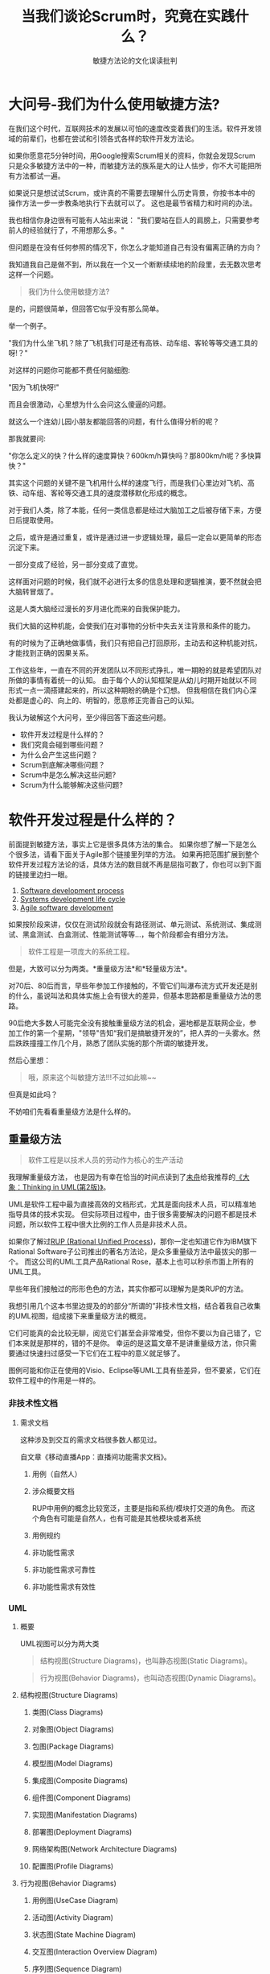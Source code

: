 #+title: 当我们谈论Scrum时，究竟在实践什么？
#+subtitle: 敏捷方法论的文化误读批判

* 大问号-我们为什么使用敏捷方法?
在我们这个时代，互联网技术的发展以可怕的速度改变着我们的生活。软件开发领域的前辈们，也都在尝试和引领各式各样的软件开发方法论。

如果你愿意花5分钟时间，用Google搜索Scrum相关的资料，你就会发现Scrum只是众多敏捷方法中的一种，而敏捷方法的族系是大的让人怯步，你不大可能把所有方法都试一遍。

如果说只是想试试Scrum，或许真的不需要去理解什么历史背景，你按书本中的操作方法一步一步教条地执行下去就可以了。
这也是最节省精力和时间的办法。

我也相信你身边很有可能有人站出来说：
"我们要站在巨人的肩膀上，只需要参考前人的经验就行了，不用想那么多。"

但问题是在没有任何参照的情况下，你怎么才能知道自己有没有偏离正确的方向？

我知道我自己是做不到，所以我在一个又一个断断续续地的阶段里，去无数次思考这样一个问题。

#+begin_quote
我们为什么使用敏捷方法?
#+end_quote

是的，问题很简单，但回答它似乎没有那么简单。

举一个例子。

"我们为什么坐飞机？除了飞机我们可是还有高铁、动车组、客轮等等交通工具的呀!？"

对这样的问题你可能都不费任何脑细胞:

"因为飞机快呀!"

而且会很激动，心里想为什么会问这么傻逼的问题。

就这么一个连幼儿园小朋友都能回答的问题，有什么值得分析的呢？

那我就要问:

"你怎么定义的快？什么样的速度算快？600km/h算快吗？那800km/h呢？多快算快？"

其实这个问题的关键不是飞机用什么样的速度飞行，而是我们心里边对飞机、高铁、动车组、客轮等交通工具的速度潜移默化形成的概念。

对于我们人类，除了本能，任何一类信息都是经过大脑加工之后被存储下来，方便日后提取使用。

之后，或许是通过重复，或许是通过进一步逻辑处理，最后一定会以更简单的形态沉淀下来。

一部分变成了经验，另一部分变成了直觉。

这样面对问题的时候，我们就不必进行太多的信息处理和逻辑推演，要不然就会把大脑转冒烟了。

这是人类大脑经过漫长的岁月进化而来的自我保护能力。

我们大脑的这种机能，会使我们在对事物的分析中失去关注背景和条件的能力。

有的时候为了正确地做事情，我们只有把自己打回原形，主动去和这种机能对抗，才能找到正确的因果关系。

工作这些年，一直在不同的开发团队以不同形式挣扎，唯一期盼的就是希望团队对所做的事情有着统一的认知。
由于每个人的认知框架是从幼儿时期开始就以不同形式一点一滴搭建起来的，所以这种期盼的确是个幻想。
但我相信在我们内心深处都是虚心的、向上的、明智的，愿意修正完善自己的认知。

我认为破解这个大问号，至少得回答下面这些问题。

- 软件开发过程是什么样的？
- 我们究竟会碰到哪些问题？
- 为什么会产生这些问题？
- Scrum到底解决哪些问题？
- Scrum中是怎么解决这些问题?
- Scrum为什么能够解决这些问题?

* 软件开发过程是什么样的？
前面提到敏捷方法，事实上它是很多具体方法的集合。
如果你想了解一下是怎么个很多法，请看下面关于Agile那个链接里列举的方法。
如果再把范围扩展到整个软件开发过程方法论的话，具体方法的数目就不再是屈指可数了，你也可以到下面的链接里边扫一眼。

1. [[https://en.wikipedia.org/wiki/Software_development_process][Software development process]]
2. [[https://en.wikipedia.org/wiki/Systems_development_life_cycle][Systems development life cycle]]
3. [[https://en.wikipedia.org/wiki/Agile_software_development][Agile software development]]

如果按阶段来讲，仅仅在测试阶段就会有路径测试、单元测试、系统测试、集成测试、黑盒测试、白盒测试、性能测试等等...，每个阶段都会有细分方法。

#+begin_quote
软件工程是一项庞大的系统工程。
#+end_quote

但是，大致可以分为两类。*重量级方法*和*轻量级方法*。

对70后、80后而言，早些年参加工作接触的，不管它们叫瀑布流方式开发还是别的什么，虽说叫法和具体实施上会有很大的差异，但基本思路都是重量级方法的思路。

90后绝大多数人可能完全没有接触重量级方法的机会，遍地都是互联网企业，参加工作的第一个星期，"领导"告知“我们是搞敏捷开发的”，把人弄的一头雾水。然后跌跌撞撞工作几个月，熟悉了团队实施的那个所谓的敏捷开发。

然后心里想：

#+begin_quote
哦，原来这个叫敏捷方法!!!不过如此嘛~~
#+end_quote

但真是如此吗？

不妨咱们先看看重量级方法是什么样的。

** 重量级方法
#+begin_quote
软件工程是以技术人员的劳动作为核心的生产活动
#+end_quote

我理解重量级方法，
也是因为有幸在恰当的时间点读到了[[http://zwiter.com/][未舟]]给我推荐的[[https://book.douban.com/subject/10549583/][《大象：Thinking in UML(第2版)》]]。

UML是软件工程中最为直接高效的文档形式，尤其是面向技术人员，可以精准地指导具体的技术实现。
但实际项目过程中，由于很多需要解决的问题不都是技术问题，所以软件工程中很大比例的工作人员是非技术人员。

如果你了解过[[https://en.wikipedia.org/wiki/Rational_Unified_Process][RUP (Rational Unified Process]])，那你一定也知道它作为IBM旗下Rational Software子公司推出的著名方法论，是众多重量级方法中最拔尖的那一个。
而这公司的UML工具产品Rational Rose，基本上也可以秒杀市面上所有的UML工具。

早些年我们接触过的形形色色的方法，其实你都可以理解为是类RUP的方法。

我想引用几个这本书里边提及的的部分“所谓的”非技术性文档，结合着我自己收集的UML视图，组成接下来重量级方法的概览。

它们可能真的会比较无聊，阅览它们甚至会非常难受，但你不要以为自己错了，它们本来就是那样的，错的不是你。
幸运的是这篇文章不是讲重量级方法，你只需要通过快速扫过感受一下它们在工程中的意义就足够了。

图例可能和你正在使用的Visio、Eclipse等UML工具有些差异，但不要紧，它们在软件工程中的作用是一样的。

*** 非技术性文档
**** 需求文档
这种涉及到交互的需求文档很多数人都见过。

自文章《移动直播App：直播间功能需求文档》。
[[./images/audiences.jpg]]
***** 用例（自然人）
[[./images/1459170281762.png]]
***** 涉众概要文档
RUP中用例的概念比较宽泛，主要是指和系统/模块打交道的角色。
而这个角色有可能是自然人，也有可能是其他模块或者系统
[[./images/audiences-detailed.jpg]]
***** 用例规约
[[./images/user-case.jpg]]
***** 非功能性需求
[[./images/non-functional-requirements.jpg]]
***** 非功能性需求可靠性
[[./images/non-functional-requirements-reliability.jpg]]
***** 非功能性需求有效性
[[./images/non-functional-requirements-validation.jpg]]

*** UML
**** 概要
UML视图可以分为两大类

#+begin_quote
结构视图(Structure Diagrams)，也叫静态视图(Static Diagrams)。
#+end_quote

#+begin_quote
行为视图(Behavior Diagrams)，也叫动态视图(Dynamic Diagrams)。
#+end_quote

[[./images/uml-24-diagrams.png]]

**** 结构视图(Structure Diagrams)
***** 类图(Class Diagrams)
[[./images/class-diagram-implementation-elements.png]]
***** 对象图(Object Diagrams)
[[./images/object-diagram-overview.png]]
***** 包图(Package Diagrams)
[[./images/package-diagram-elements.png]]
***** 模型图(Model Diagrams)
[[./images/model-diagram-elements.png]]
***** 集成图(Composite Diagrams)
[[./images/composite-internal-structure-diagram-elements.png]]
***** 组件图(Component Diagrams)
[[./images/component-diagram-overview.png]]
***** ​实现图(Manifestation Diagrams)
[[./images/deployment-diagram-overview-manifestation.png]]
***** 部署图(Deployment Diagrams)
[[./images/deployment-diagram-overview-specification.png]]
***** 网络架构图(Network Architecture Diagrams)
[[./images/network-diagram-overview.png]]
***** 配置图(Profile Diagrams)
[[./images/profile-apply.png]]

**** 行为视图(Behavior Diagrams)
***** 用例图(UseCase Diagram)
[[./images/business-use-case-diagram-elements.png]]
***** 活动图(Activity Diagram)
[[./images/activity-frame.png]]
***** 状态图(State Machine Diagram)
[[./images/behavioral-state-machine-frame.png]]
***** 交互图(Interaction Overview Diagram)
[[./images/uml-interaction-overview-diagram-elements.png]]
***** 序列图(Sequence Diagram)
[[./images/sequence-diagram-overview.png]]​
***** 通信图(Communication Diagram) [[./images/communication-diagram-overview.png]]
***** 计时图(Timing Diagram)
[[./images/timing-diagrams-overview.png]]

** 我们究竟会碰到哪些问题?
这样的重量级方法可以覆盖工程的方方面面，保证滴水不漏。

只要那些担当工程各个阶段的负责人的能力和道德是符合要求的(这一点可以通过严格的招聘流程保证)，
只要严格遵守方法论的标准和要求，
就本应该可以达到预期的目标，并且结局本应该也是完美的。

然而，现实总是残酷的。

#+begin_quote
1. 整个项目工期比预计要长。
2. 投入的资源比预计要多。
3. 客户揪着不符合自己预期的实现，一再推拖余款的支付，甚至可能会打官司。
4. 领导也不满意。
#+end_quote

互联网技术的爆发给这样的重量级方法增添了更多的变量。

#+begin_quote
1. 变化太多、太快，导致需求不断地被修改。
2. 随之，人力和时间很快成为新的瓶颈。
#+end_quote

这些变量导致重量级方法在这个行业里一而再、再而三地酝酿出一个个悲剧。

然后企业或者团队慢慢消失在互联网的茫茫海平面下，最终走向死亡。

（围绕着重量级方法的问题，我们也能读到[[https://book.douban.com/subject/1102259/][《人月神话》]]这样的经典书籍。）

在这样的背景下，各式各样的敏捷方法得到了我们的关注。Facebook在敏捷方法应用上的成功，成为了老式企业和团队满怀期待的救命稻草。
自从敏捷方法诞生后的几年时间里，无数的团队也是在各种程度上复制像Facebook这样成功企业的工程模式。
敏捷方法似乎成为了很时髦的流行语。现在如果说自己不是搞敏捷方法的，都不好意思说自己是互联网企业。

实施了一段时间敏捷方法后，会出现一大堆新的问题。最有可能的解释就是，我们技术人员目前是搞敏捷方法，而敏捷方法本身就是提倡快速迭代方式的试错。
产品上积累越来越多的问题，最后导致生产力急剧下降，新功能的上线时间越来越被推迟。
最后产品只能推倒重来一遍，或者干脆死掉。

* 为什么会产生这些问题?
** 敏捷方法之后总出问题? 这是一个伪命题!
"用了敏捷方法"和“上线后总出问题”这两件事情，虽然是相关事件，但它们之间实际上不存在因果关系。

我们绝大多数的团队，以种种的“缘故”，非常巧妙地躲开了敏捷方法中那些解决问题最为关键的要素和实践。

先看一下软件工程活动中的主要角色的职责。

[[./images/responsibility.png]]

*** 产品负责人
#+begin_quote
职责上永远想更早的完成。因为想让用户能够尽快使用到新的Feature解决问题。
#+end_quote

*** 研发工程师
#+begin_quote
职责上永远想在质量上达到完美。因为当下对质量的对付，会变成将来寸步难行的原因。
#+end_quote

这两个角色职责倾向上，永远都是对立的。
怎么找到中间的平衡取决于沟通，这没有任何标准答案。
实际软件开发过程中，相比产品负责人的工作内容就是沟通，研发工程师一般都不怎么喜欢沟通，也不喜欢吵架。
尽管这样，研发工程师都应该记得自己的职责是优先保证质量，有些让步和妥协是，你一旦做了，大家都得一块死。
同时，正因为如此，敏捷方法对团队成员在理解能力上的要求是非常高的，互相之间得知道对方讲的是什么范畴的事情，核心点是什么。

** 从小故事开始：给我一杯水
一次部门的产品会议上，一位产品负责人的同事说到：

#+begin_quote
有人说给我一杯水，他不一定要喝，也有可能是想浇花。
#+end_quote

在我为这类问题还没有找到很好的切入点的时候恰好听到了这个例子。

我想把这一句话按照我的理解再展开一下。

注意上下箭头中的Why和How。

[[./images/give-me-a-cup-of-water.png]]

这和前面提到的重量级方法和敏捷方法有什么关系？

太有关系了，而且是决定工程方法的实施能不能成功的关键。

因为面对问题

#+begin_quote
切入的角度和方向，最终会决定你能得到的结论。没错，我特意使用了“方向”这个词。
#+end_quote

前面我们已经看过重量级方法中是怎么样解决问题的。
重量级方法中，虽然说工程阶段就那么几个，但是从用户需求到产品交付这一条链是很长的。

有的角色整理需求，有的角色理解和分解需求，然后再往下交给技术人员，往往是技术团队的经理或者架构师这样的人。

同时，测试负责人会参与进来，整理测试用例，但因为测试的角度和目的不一样，所以会产生很多不同种类的测试用例。

而技术经理或者架构师角色的人，一般只承担设计者的职责，所以他们会把经过整理之后的需求分解成系统、模块等层面的需求。

由此会产生不同层次和深度上的用例设计视图，而单单是这个分解链条，有的时候也会很长。

因为分解下去信息量是几何级地增加，所以这种设计工作，又会被分解成更小粒度的任务，转交给对应的负责人，有可能是系统负责人，也有可能是模块负责人，也有可能是工程师团队的组长，或者工程师。
让他们进一步细化和完善更下一层的组件、包和类的需求。

最后由工程师把具体代码填充进去。

目前也有不少工具是只要设计工作做好了，工具可以自动生成对应的代码。例如Mule
ESB或者ProFrame等。

测试工程师工作内容上会有单元测试、模块级别测试、系统级别测试，最后再来一遍联调测试。然后负责需求的各个角色们再验收一下。
在此之前，可能还会有alpha测试和beta测试、性能测试、AB测试等等。

而整个这种闭环链条上的每一个人，往往只做边界很清晰的事情，边界越清晰职责就越明确，随之的文档和规范就会越准确。
总之，负责每一小块任务的人，把自己分内的事情做好做精了就好。

出了问题，解决的思路也是如此。

1. 所谓高层、管理层主持会议，召集项目相关的人一起进行检讨。
2. 根据每项工作的量化标准找到责任人，并用现行的奖惩制度给予一定的惩罚。
3. 把问题出现处的流程，重新明确，使其更清晰一些。
4. 把问题出现处的规范、标准、文档再细化一遍。（由于这类文档内容都比较多，因此术语一定要保证非常概括，但又要非常精准。这是非常严谨周密的工作！）
5. 重申现行的量化标准，对它们进行必要的修改。
6. 重申现行的奖惩制度，对它们进行必要的修改。
7. 重申现行的培训流程，对它们进行必要的修改。
8. 选出工作中表现突出的“代表人物”，当着大家的面夸奖、鼓励，或者给予物质上的激励。
9. 所有的一切都要保证滴水不漏。
10. 偶尔进行打鸡血式的培训，确保每一个执行者的灵魂都得到必要的洗礼，让他们保持对这种工作方法的信仰，更加深入理解和相信它的理念。恨不得让每一个负责人们用生命对公司利益做出绝对的保证。（OPTION）

这得是多么虐心的心路历程!!!

久而久之，培育出了具备非常惊人推卸责任能力的一群人。
因为一路走下来，文档和规范刚好特别全面，不知不觉中，大家也都已经非常认真地整理好了“出问题的时候不管我的事情”的证据，反正只要不是我这儿掉链子就行。
这些“正确、有力”证据的要害，你会在接下来的几个小节里看得到。

事实上，很多问题到最后才能够被发现实际上是需求分析、设计阶段就已经错了，但往往我们是没有办法在中途提出这一点，因为牵扯到太多人的利益，所以为了日后的和气共事，也只能大家一起错到底。最后没有实现预期的价值，也还好，因为法不责众嘛。

#+begin_quote
我们是不是可以认为这种过程，就只能不断促使演化出，从它配套的制度上很自然就会有的，但我们并不希望看到的那种结果呢？这样的流程和方法到底出了什么问题呢？
#+end_quote

为了回答这个问题，我在前面已经多次提到“需求”这个词汇。这是一个很微妙的词汇。

** 什么是需求分析？
重量级方法中，闭环链条上的每一个节点与节点之间传递的信息，都是需求。

需求的性质和粒度取决于具体做的事情。这东西，有的时候也叫用例详情。

很显然，这种定义方式，和Scrum是不一样的。Scrum中需求应该是这样的。

[[./images/boundary-between-user-and-system.png]]

需求永远都是用户和系统的边界上的事物（蓝色粗线）。

只要脱离边界靠近系统内部，不管是什么，统统都不是用户需求。

明确边界之后，我们要对用户需求进行分析，这个过程在Scrum中叫做对用户故事的分析。

** 怎么才算正确的需求分析？
如果你对“给我一杯水”的例子印象深刻，我希望现在能够直接下一个定义:

#+begin_quote
需求分析的本质是Why方向上的推理。它是分析“用户的真正动机”。
#+end_quote

#+begin_quote
但重量级方法一直试图在How的方向上解决问题。它永远在分析“设计上的缺陷”。（不仅仅是需求分析环节上如此）
#+end_quote

下面我还是想用通俗的方式呈现这一点。

需求本质上就是形形色色的，用户希望能够被解决的问题。

而面对这种问题，用户在解决这个问题的时候，不管是自己解决，还是别人帮解决，
>
在用户脑子里，在他自己的认知框架内，都会纯粹靠想象力创造出各种各样的“假想路径”。

就像“给我一杯水”中，尽管用户只是要擦鞋，仍然会以为自己需要水，并且仍然会认为对方接下来会在杯子中盛满水递给他。

在产品开发过程中，很多人都会强调用户预期，但别忘了这种假想路径也会以用户预期的形式表现出来。

而这种假想路径，这种用户预期，是需求分析变质走形的重灾区。

只有Why方向上的深入思考，才能解开这个魔咒。

** 极端假设
"给我一杯水"再简单不过的一句话。

但如果试图在How方向上找答案，"杯子"和“水”自然就会变成强需求，你一定要解决的问题。

在How的方向上，不妨假设更极端的情况：

#+begin_quote
1. 如果手边没有杯子和水怎么办？
2. 那周围1km内有没有卖杯子和水的超市？
3. 如果整个城市的所有超市杯子和水都断货了怎么办？
4. 我们是不是应该自己造杯子，或者挖口井？
#+end_quote

你能想象到在这些情况下，试图在How方向解决问题，结果会多恐怖吗？

你有可能一直在根本不需要做的事情上浪费时间。

如果先分析Why方向呢？

* Scrum到底解决哪些问题？
到此，我们对为什么使用敏捷方法也有一点点推论了。

#+begin_quote
敏捷方法最有价值的地方是解决了重量级方法中的思考方向的问题，需求的问题。
#+end_quote

** 再来几个小故事
为了加强印象，我想再举两个例子。

*** 我们开房学习
一个老头儿在学校附近开宾馆，发现学生都是成对儿地过来开房。
有一天，实在是好奇就问他们你们开房都过来做什么？
于是，学生们就告诉他：学习。
然后老头费了几个星期的时间，把宾馆所有房间重新装修了一遍，把房间里的床和沙发换成了书架和书桌等。弄得氛围特别棒。

大家都是成年人，结果可想而知...

需求有的时候也是如此，它不是用户告诉你的内容。

有的时候你即使从岗位特性上，或者时间机遇上，具备了可以向用户提问题的条件，但真正的答案也未必能问出来。

因为需求分析，大多时候是对人性的挖掘，而这个工作是需要非常良好的独立思考能力的。

*** Make it warmer
#+begin_quote
Make it warmer
#+end_quote

如果我没记错的话这句话应该是在[[https://www.amazon.cn/User-Stories-Applied-For-Agile-Software-Development-Cohn-Mike/dp/0321205685/ref=sr_1_2?s=books&ie=UTF8&qid=1489806165&sr=1-2&keywords=User+Stories+Applied][《用户故事与敏捷方法》(User Stories Applied)]]中看到的。
书上没有详细展开来说明这句话。我根据书上描述的场景脑补了一下。

这句话是一个刚学会说话的两三岁的小女孩，对浴缸边上的爸爸说的话。

如果这位爸爸去思考“要不要多加点热水”，"倒多少"等问题，他也在犯强调How的错误。
但如果这位爸爸去思考“为什么我的小孩子说这句话”，保持在Why方向上，要解决的问题就会截然不同。

首先，说这句话的人是刚学会说话的小女孩，不是受过教育的青少年。
那么，这个小女孩可能还没学会colder这样的词汇，她的印象里边可能适合自己皮肤触感的那个温度就是warm。
爸爸作为具体实现的人，如果按表面理解，不去观察孩子的表情、反应，或者自己试试温度，可能会烫死这个可怜的孩子。

这样看上去简单、明确、精准的一句话，与重量级方法中作为最主要的沟通手段的，文字符号形式的，白底黑字的，精准的UML和各类文档，具有同样的特点。

我们不得不承认一个事实。

#+begin_quote
人类的语言、词汇、文字、符号等抽象的沟通工具，还没有达到我们想象的那种精准度和敏锐度。
#+end_quote

敏捷方法中事实上也是杜绝文档形式的沟通的，而且需求文档是被特意点名。

很多事情，只有通过对话形式，进行很多次的信息互换才能够搞明白。

咱们接着来看敏捷方法最为关键的那些要素。

* Scrum中是怎么解决这些问题?它为什么能够解决这些问题？
** 原则、宗旨
扫一眼方法论层面的原则或者宗旨，相比某个具体的一个条目如何如何，希望你可以关注他们设置这种条目是什么样的倾向，然后再思考他们为什么会这么做。
发现有些信息是用中文翻译表达之后有些别扭，如果你喜欢，你也可以去阅读原文，事实上有的原文也比较晦涩。

*** AUP(Agile Unified Process)的宗旨
[[https://en.wikipedia.org/wiki/Agile_software_development#The_Agile_Manifesto][英文原文]]

（这货居然把现象和原则写在一起......）

1. 趁早并持续地交付有价值的软件来满足客户需求。
2. 在整个开发阶段的后期也欢迎修改需求内容。
3. 可用的软件是频繁地进行交付的。(用几个星期，而不是几个月)
4. 业务人员和开发人员是每日紧密地进行协作。
5. 项目是被可信赖的积极主动的人员来共同完成的。
6. 面对面的交谈是最佳的沟通方式。
7. 项目进展是用软件在各个阶段是否可用来度量的。
8. 可以持续地进行开发，能够保持恒定的速度。
9. 持续关注优秀的技术和好的设计。
10. 简化（是最大化并不会去做的工作的量的艺术）是基本的。
11. 最佳架构、需求和设计由自组建的团队产生。
12. 团队会定期总结如何变得更有效率，并且做相应的调整。

[[https://en.wikipedia.org/wiki/Agile_Unified_Process][英文原文]]

1. 你的伙计们知道他们正在干什么。
   他们不会去阅读详细文档，但是他们想要实时的高层次的引导。
2. 简单.
   所有事情简单明了地描述在能够拿在手上的几张纸上，而不是几千页那种。
3. 灵活. 灵活是敏捷方法价值和原则的保障。
4. 把焦点放在高价值的行动上。
   把焦点放在明确的几个行动上，而不是让项目尽可能覆盖所有可能性。
5. 与工具无关。 只要是最适合的，你可以使用任何工具的集合去完成你的工作。
6. 你可以根据你的实际需要裁剪AUP方法中的内容。

*** Scrum的价值
[[https://en.wikipedia.org/wiki/Scrum_(software_development)#Values][英文原文]]

- 交付: 团队成员在每一个迭代(Sprint)里为了完成团队目标，独立地交付结果。
- 勇气:
  团队成员清楚他们是有勇气一起经历相互矛盾和相互挑战，去完成正确的事情。
- 聚焦:
  团队成员排他性地聚焦团队目标(Goal)和迭代(Sprint)中的代办事项(Backlog)，不应该存在Backlog之外的任何其他事情在迭代内完成。
- 开放:
  团队成员以及利害干系人对工作上的相互透明和相互挑战保持认可的心态。
- 尊重: 团队成员之间对彼此的胜任能力、对意图正邪的肯定上互相尊重。

再推荐一本书：[[https://book.douban.com/subject/3390446/][硝烟中的Scrum和XP]]

[[./images/Scrum-and-XP-from-the-Trenches.jpg]]

** 用户故事
#+begin_quote
用户故事是敏捷方法的灵魂
#+end_quote

Scrum中，为了确保需求是“真正的用户需求”，而不是重量级方法中的用例详情或者别的其他东西，特意使用了新的词汇－用户故事。

用户故事在不同的国家、不同的公司、不同的团队、不同的文化中大家关注的点都有差异。
我希望通过这篇文章来让大家对他们关注的信息有个大概的了解。

*** 编写良好的用户故事的10个技巧
[[http://www.romanpichler.com/blog/10-tips-writing-good-user-stories/][10-tips]]

1. 用户优先。
2. 利用角色模型发现正确的用户故事。
3. 以协作的方式创建用户故事。
4. 保持用户故事简单明了。
5. 用史诗般的叙事方式开始。
6. 精炼提纯用户故事，直至它准备就绪。
7. 对于用户故事的完成，添加可接受的条件。
8. 使用纸质卡片
9. 保持用户故事看得见，并且触手可得。
10. 不要让故事依赖另一个故事。

*** 用户故事的最佳实践-INVEST
[[https://en.wikipedia.org/wiki/INVEST_(mnemonic)][英文原文]]的

对于INVEST，[[https://help.rallydev.com/writing-great-user-story][这篇文章]]也写的特别好。

| 字母 | 全拼        | 含义                                                                                 |
|------+-------------+--------------------------------------------------------------------------------------|
| I    | Independent | 互不依赖。确保我们可以按任何优先顺序进行开发。                                              |
| N    | Negotiable  | 可协商。避免实现细节来保持故事实现上的灵活性，这样团队就能对实现方案或者故事完成到什么程度进行调整。 |
| V    | Valuable    | 有价值。用户或者客户从完成的故事中收益。                                                   |
| E    | Estimable   | 可度量。只有可度量，才能够做计划。                                                        |
| S    | Small       | 小。很大的故事难以预估投入资源和做计划。                                                   |
| T    | Testable    | 可测。对于完成设置可接受的条件，或者明确“完成”的定义，以便编写测试用例。                        |

** 用户故事之商业价值
#+begin_quote
对每一个Story，都应该明确知道它的商业价值，哪怕你只能找到很牵强的联系。
#+end_quote

这是敏捷方法中非常重要的原则。

不夸张地说，离开商业价值云云敏捷方法是没有任何意义的。

商业价值对应INVEST中的V -- 用户或者客户从完成的故事中收益。

不过这里要澄清一点。

发现很多敏捷方法的文章或者书籍里边都把“Business Value”翻译成“商业价值”。
Business实际在很多语境中是与金钱交易无关的，所以其实翻译成“业务价值”确实也更为恰当。

但不管叫“商业价值”还是“业务价值”，它决定着用户故事是否能够在Why方向上得到充分的分析。

所以，如果抛开精准，仅从倾向的带动上考虑的话，我认为“商业价值”或许更好一些。

因为企业在市场的商业活动中作为原子主体，它的行为天然都带有商业性质，都是要挣到钱的。

你可能会说，企业也有可能也会去做与金钱无关的公益活动的呀。

那我就想问如果抛开意图，企业的公益行为对企业的实际影响是什么？

不管是大张旗鼓，还是只是在小县城、居民小区范围内的公益行为。
不管它是企业主是有意识地做这种事情，还是没有意识到，只是因为他善良。

它们是可以提高企业在社会上的影响力，可以改变人们的印象，可以让企业能够得到一定程度上的税收减免或者得到政府的补贴。

那这些对企业有没有在收支上带来波动呢？硬掰的话，这也是说得过去的商业价值。

对于商业价值，我再举几个硬掰的例子。原因呢，还是这个。
>对每一个Story，都应该明确知道它的商业价值，哪怕你只能找到很牵强的联系。

*** 蒸汽机
1. 有个小孩子叫瓦特。
2. 瓦特偶然看到蒸汽的力量可以把水壶盖推动起来。
3. 长大之后瓦特发明了蒸汽机。
4. 发明指的是从无到有的创造。
5. 蒸汽机是工业革命的里程碑。
6. 所以瓦特很牛逼。

这是包括我自己在内，很多人小时候对瓦特的印象，感谢国家，感谢党，感谢义务教育。

如果你去找真实故事，去观察瓦特前前后后的处境，你会发现在他那个年代里早已有各式各样的蒸汽机了。
他是在这样的社会背景下，进行改良设计，使蒸汽机更佳符合生产需要。

这到底是发明还是改良暂且不谈，事实上瓦特改良蒸汽机的十多年的漫长岁月里，莱克、罗巴克等不少人是做了很多的资金注入的。

如果瓦特身边的那些人没有意识到蒸汽机在生产活动中的商业价值，没有那种优秀企业家的投资眼光，在历史上瓦特可能连个屁都不是，更别提载入史册。

我想说的是所谓的发明创造活动背后的商业价值。

*** 电话
电话，确实是贝尔在实验过程中注意到了一种物理现象，并且基于它的原理发明出来的新生事物。

但在这背后，

你知道贝尔为了和当时许多闻到商机的发明家争夺先机，大部分时间都是自己偷偷做实验，小心翼翼地避免向他人透露自己的想法吗？

加德纳·格林·哈伯德，他是非常优秀的律师、马萨诸塞州的参议员，同时也是非常牛的商业精英。他作为贝尔的学生家长，但也经历了很漫长时间的磨合，后面才会成为贝尔强有力的政治、经济上的后盾。为了在贝尔的发明中获利，他会利用职务便利，通过各种游说为后面贝尔公司的成立造势。

另外托马斯·桑德斯，也是贝尔的学生家长，是贝尔第一个经济后盾。

甚至上面提到的哈伯德的加入，贝尔也需要征求这个桑德斯的意见。

后面，专利的申请，专利的官司背后都有这两个人的影子。再之后全国各地拉投资的演说，布电话线路过程的坎坷......

同样，我想说的是所谓的发明创造活动背后的商业价值。

[[https://www.amazon.cn/%E5%9B%BE%E4%B9%A6/dp/B00BQXP7NK/ref=sr_1_1?ie=UTF8&qid=1490063950&sr=8-1&keywords=%E8%B4%9D%E5%B0%94%E9%A9%AC%E5%8F%AF%E5%B0%BC][贝尔马可尼/名人的真实故事系列丛书]]

*** 原子弹
原子弹这种大规模杀伤性军事武器，看似离商业价值比较遥远。

但是，我相信你能够理解它的威慑力。对于一个国家，军事威慑力是这个国家任何商业团体安全生产，工人安全工作挣钱的保障。

一个国家也是以利润作为它的盛衰风向标的。经济危机背后没落的国家又有多少呢？

假设，你有一颗原子弹，如果你有人身安全上保证，你觉得你能不能卖出去它呢？它的价格，又是怎么来定呢？为何它能值钱呢？

*** 相对论
我们都知道至今为止，即使基于著名的相对论，星际旅行还是幻想。

我在想，是不是因为在现实世界中这样的理论还没有让人们看到实际的商业价值，与尚未能够聚集足够多的人力和财力有着联系。

（我相信你一定能为自己的Story找到商业价值。）

** 计划会议
计划，没有人能够保证将发生的所有一切都会和它吻合，因为你连明天会发生什么事情都无法知道。
计划的价值在于，上上下下统一意志和方向，用这势能来创造出接近预期的价值。

想到计划会议，我经常会想到我们的义务教育。
无数次的考试使我们记住各种“事实”和“标准答案”，彻底把人类最宝贵的能力 --
好奇心扼杀在摇篮里。 培养出了无数的把迷信当知识的年轻人。

而计划会议过程恰恰特别需要所有团队成员的这种能力 -- 好奇心 --
能够想到Why的能力。

Scrum中计划会议是第一站，也是左右成败最关键的环节。

按顺序，做下面这些事情。

1. 拿出产品负责人整理好的Backlog。（代办事项列表）。
2. 确定它们的商业价值、重要性（优先级）。（尽管产品负责人已经根据自己的初步判断整理过）
3. 基于1和2，确定用户故事，为4做准备。（可能会对Backlog中的事项进行拆分或者合并）
4. 确定用户故事的大小。
5. 综合商业价值、重要性、大小，做最后的调整。（有可能进一步拆分故事，或者调整顺序）

要命的是，商业价值、重要性、故事大小，3个要素都是用头脑风暴的方法。

这是在整个业界都把效率挂在嘴边，略微浮夸的大环境里，最容易被人挑战的形式。

因为，"它效率低"。

有人第一次对于它的形式质疑效率的时候，我也有同感，因为是事实。

Scrum方法论书籍中计划会议也是摆在首要位置，也预计它可能会消耗掉一整天的时间，甚至有可能是两个完整的工作日。

这在需要以半个小时为单位去抢有投影仪或者私用白板的会议室的时候，简直就是奢望，也很可悲。

我是从第一次听到“头脑风暴效率低”开始，一直在想这么一个问题：我们想要的真的是无条件的效率吗？

之后，在断断续续的生活片段里捕获到的信息，多多少少给我提供了能够在一些角度说明问题的线索。

印象比较深刻的是《郎咸平说》和《罗辑思维》里边讲陪审团制度的一些内容。

#+begin_quote
民主追求的不是最好的结果，而是大家普遍认为不那么差的结果。
#+end_quote

- [[http://v.youku.com/v_show/id_XNjU2NDMzMTE2.html][奇葩陪审团]]
- [[http://v.youku.com/v_show/id_XNzMyMDI4Mjcy.html][看不懂的英美法]]
- [[http://baike.baidu.com/link?url=AVf-BTBnjjNohynqGQJwKXtPM7-4dJwJlnQb6GKCJHQJK0iWtEYZdObCBTZAWHUCuixCHROXmPfcBLx-YtHM1sGAhJYce0zizqstLKTMilu-q97EbMe71WIPbHts83S7zbt6V5F-YcdFDWxGhSdIYa][百度百科-陪审团制度]]

尽管Scrum等敏捷方法是日本人提出来的，但是这些日本人可都是那些已经融入到美国社会了的人。

再则，方法论研究的人，当把一些内容记录到“原则”里的时候，一定是像我们会深思熟虑那样，也是经过深思熟虑之后。

像面向对象的程序开发方法论里边衍生出来的单一职责、开放封闭、控制倒置，以及GOF设计模式等等原则，或者说数学、物理中的公理、定理，语文中的What、Who、Where、When、Why、How等，无一例外是对复杂世界的简单抽象，帮助我们理解复杂的事物。

它们不经过深思熟虑和多层次的抽象是形不成的，更不可能像我们所看到的那样被广泛的认可。

头脑风暴形式也是如此。我们在心里边企图对这种理论总结出与自身的别扭，然后沉淀成自己的“立场”之前，不妨多想一想它们为什么是那个样子。

陪审团为什么偏偏在普通人当中筛选而不是精英，而且过程还那么麻烦，条件还那么苛刻，暂且不说陪审团制度好不好，这样做的目的何在？

其实是寻找社会当中最多数的，最普遍的价值认同感 -- 普世价值观。

什么是“最好”的？"最好"的衡量是谁来做？应该由谁来做？

为什么辛普森一案中，与世隔绝的陪审团，在听取律师的陈述，了解了法庭证据之后，做出来的判断几乎出乎所有每天在媒体前看新闻的人的预料？

这样的结局，究竟是好，还是坏？好与坏，谁来衡量？

为什么没有成文法典的，也不依靠精英设计的习惯法的两个国家，一个英国，一个美国，不管是经济还是科学领域，目前仍然是世界领先地位?

... ...

*** 商业价值、重要性之头脑风暴
我们在日常的产品开发中，会有同样的困惑。

产品的好坏，如何评判？应该由谁来做这个判断？衡量标准是什么？

我相信绝大多数人都没有乔布斯那种对人性深刻的洞察力。

我们大部分时间判断产品好坏是用你、我、他的普世价值观来衡量。

Scrum的计划会议中，事实上我们和陪审团成员一样，各自处在一个信息在不同程度上被隔绝的局面中。

Scrum中，尽管团队成员可能只有10个人左右，而这10个人都不是突然冒出来的，都是从小在这个社会，同一个世界里吃着盐长大的。每个人心里边，一个东西好不好、喜不喜欢，门儿清着呢。在外面，有成千上万的类似思维模式的乌合之众，等着去评判我们的产品。就连一个10个左右的团队，对产品的设计或方案上，都没有办法形成“不那么烂，还好”的认同，那么把产品发布出去，在一个和团队成员差不多的价值观的环境中去裸奔，它的命运又会怎么样呢？

Scrum方法事实上是很怕权利，也怕精英，如果团队里边的这个精英平日里的状态是“这个我对，那个我也对，我全部都对”，特别自信，那么，它更容易走形变味，因为不大可能能够让产品经历普世价值观评判的洗礼。

更重要的是，这个价值观，永远不可能由少数的精英、工作好多年的经验丰富的老领导来决定的，因为我们的世界每一分每一秒都在变化。

从微博、视频网站，到弹幕视频、直播，再到什么二次元的漫画产品的流行，短视频的社交，哪一项是精英精明的头脑和老道的经验决定它们的趋势的呢？
每一秒都会有新生儿来到这个世上，他们的成长，随着时间推移，"正在"改变我们的普世价值观。

所以，计划会议里从技术操作上最难的地方在于，怎么样让大家把心里那个“很烂”的感受和想法说出来，然后怎么样再让大家一块来找让它“不那么烂”的方法，最后达到一个平衡状态，而这个状态就是“不错，还可以”。

这是对一个信息永远都不会那么全面的团队来讲，能得到“最好”结果的，Scrum的方法。

Scrum在现实中落地执行，有多少团队最终输出的产品是团队所有成员都认为还可以的？

你的团队里边有没有不那么关心产品生死的人？

有多少团队是，某些人负责出方案和设计，某些人只会照着一个又一个的没有什么认同感的方案和设计写不那么情愿的一行一行的代码？

反正方案和设计都是“他”出的，出问题也是“他”背锅。

在头脑风暴过程中，会出现方案和设计思路的冲突，而且一定会每次都出现，也会出现大家谁都没有好的思路的情况。

这本应该是所有团队成员，大家的问题，也是我们在Scrum落地执行过程中通过不断的磨合去解决的问题。

计划会议中出现的迭代目标(Sprint Goal)，在一定成都上可以解这个题。
也因为这个原因，Sprint Goal原本应该是那么的重要。

但事实上我们是不是经常在跳过它?

再回到“效率低”的问题，如果说我们以头脑风暴的形式花费一或两个完整的工作日，来确定接下来2个星期或者4个星期里边可能都是最重要的那些事情，和节省2天的草率的效率比起来，真不值得吗？

做最坏的打算，因为这种“低效率”，导致我们在接下来的2个或者4个星期里边，正因为少了那2个工作日，而没能完成最不重要的那一个或者两个故事，只能让它进入下一个迭代，我们是受益还是损失？

别忘了，因为你花了充分的时间，对接下来的迭代做了非常明确的，很详细的，能够真正落实到实现的计划，接下来你成为团队的一员，你可能根本不需要去参加其他什么会议。只剩下每日站会。

如果任何人，以任何理由，去做别的事情，这个时候，事实上是需要重新推敲计划内的那些事情的重要性了，为什么有人放着那些最重要的事情不做，去在别的事情上花时间呢？

*** 用户故事大小之头脑风暴
前面说到Story的价值和重要性的判断是以头脑风暴的形式，确定故事的大小也同样是以头脑风暴形式。

[[./images/CrispPlanningPokerDeck.jpg]]

但这种形式有很重要的前提：

#+begin_quote
没有人知道那些故事最终会由具体哪一个人来完成。
#+end_quote

因为，任何人只有在假设一件事情是自己做的前提下，才有可能非常认真的去考虑这件事情。

大家都在这个假设下，各自独立地，默默地思考技术实现方案，并且只有拆解到可量化行动的粒度，才能够得出合理的估算结论。

大家同时摊开卡片的时候，所有人都会注意到估算最大和最小的那两张卡片。

之后，必定会有围绕着估算理由展开的头脑风暴形式的讨论，有的人可能觉得过度设计，有的人可能会觉得考虑的不够周全。

而软件产品，它的质量问题是最终让产品死亡的非常重要的原因之一，在质量上的妥协，尽管在短期来看是缩短了周期，但也会为将来的噩梦埋下伏笔。

而这种噩梦不只是开发者的，会牵扯到整个团队的利益。

在这里，衡量技术方案到底好不好的标准，仍然是大家都认为不那么差的那个平衡点。而这，最后会以Story大小的形式反映在Sprint中。

另外，不知你有没有注意到卡片上的数字，不是连续的。

如果你看到的卡片数字是连续的，那你一定买到了山寨货，直接扔掉吧。

这种排列，有它的艺术。

你有没有发现数字越大，它们之间的间距就越大？

假设你的估算是比5大一些，大概是6左右，但卡片上是没有6你可以选择的，只有8。

估算，虽说是“算”，但它仍然是“估”出来的假设，你没有办法改变这个事实。

这种排列可以强迫我们接受估算值越大，主观判断误差就越大的事实。

到底大家接受5还是8，又得回到我们在Scrum中各自扮演的角色上。

尽管，Scrum中头脑风暴是确定很多要素的主要形式，但也隐含着角色职责带来的义务和权利。

产品负责人，每天都在研究产品上的问题。因此，根据头脑风暴的情况，他是拥有着产品上做最终决策的义务和权利。

他对行数庞大的，非常具体的，非常个性化的代码的，现状和未来的了解，远远没有研发工程师深或者多，因此没有权利决定故事大小，只能够决定故事内容和范围。

研发工程师，每天都在研究代码，因此在扩展性、稳定性等一系列代码质量上的问题上，拥有着做最终决策的义务和权利。

他对用户反馈、产品使用成本、市场上的变现能力等很多事情，远远没有产品负责人了解的多，因此没有权利决定故事的商业价值和重要性或者内容。

如果大家想让故事大小是5，那么在故事的内容和范围上要进行一些舍弃，因为目前估算比5大。

但如果产品负责人能够接受8的大小，那么就有研发工程师在代码质量上能够做的更强壮更精致的可能性。

对软件工程而言，产品上的决策、代码质量上的决策，两者都是产品成败的命门。

对不太喜欢用言语与产品负责人争执的研发工程师而言，决定8的权利，够让产品走的更好更远。

这种估算方法，结合着头脑风暴的意义，在倾向的带动上，也避免我们走入重量级方法那种虐心的恶性博弈中。

这篇文章，我对Scrum的思考，到此也结束了。不知你有没有为大问号“我们为什么使用敏捷方法?”有了答案。

